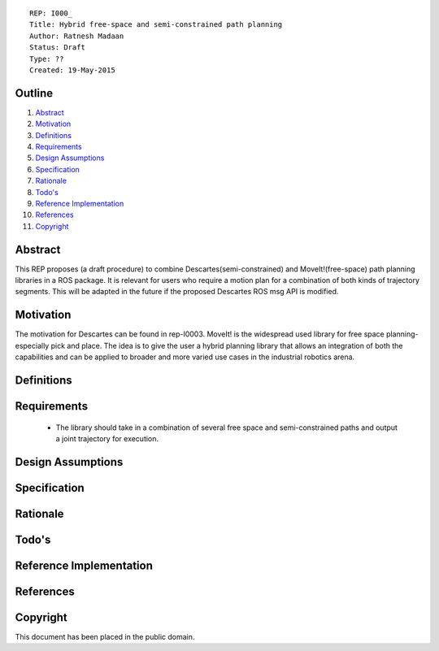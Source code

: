 ::
    
    REP: I000_
    Title: Hybrid free-space and semi-constrained path planning
    Author: Ratnesh Madaan
    Status: Draft
    Type: ??
    Created: 19-May-2015

Outline
=======

#. Abstract_
#. Motivation_
#. Definitions_
#. Requirements_
#. `Design Assumptions`_
#. Specification_
#. Rationale_
#. `Todo's`_
#. `Reference Implementation`_
#. References_
#. Copyright_


Abstract
========

This REP proposes (a draft procedure) to combine Descartes(semi-constrained) and MoveIt!(free-space) path planning libraries in a ROS package. It is relevant for users who require a motion plan for a combination of both kinds of trajectory segments. This will be adapted in the future if the proposed Descartes ROS msg API is modified. 

Motivation
==========
The motivation for Descartes can be found in rep-I0003. MoveIt! is the widespread used library for free space planning- especially pick and place. The idea is to give the user a hybrid planning library that allows an integration of both the capabilities and can be applied to broader and more varied use cases in the industrial robotics arena. 

Definitions
=========

Requirements
=========
 * The library should take in a combination of several free space and semi-constrained paths and output a joint trajectory for execution. 

Design Assumptions
========= 

Specification
=========

Rationale
==========

Todo's
=========
 
Reference Implementation
==========
 
References
==========

Copyright
=========

This document has been placed in the public domain.

 
..
   Local Variables:
   mode: indented-text
   indent-tabs-mode: nil
   sentence-end-double-space: t
   fill-column: 70
   coding: utf-8
   End:
